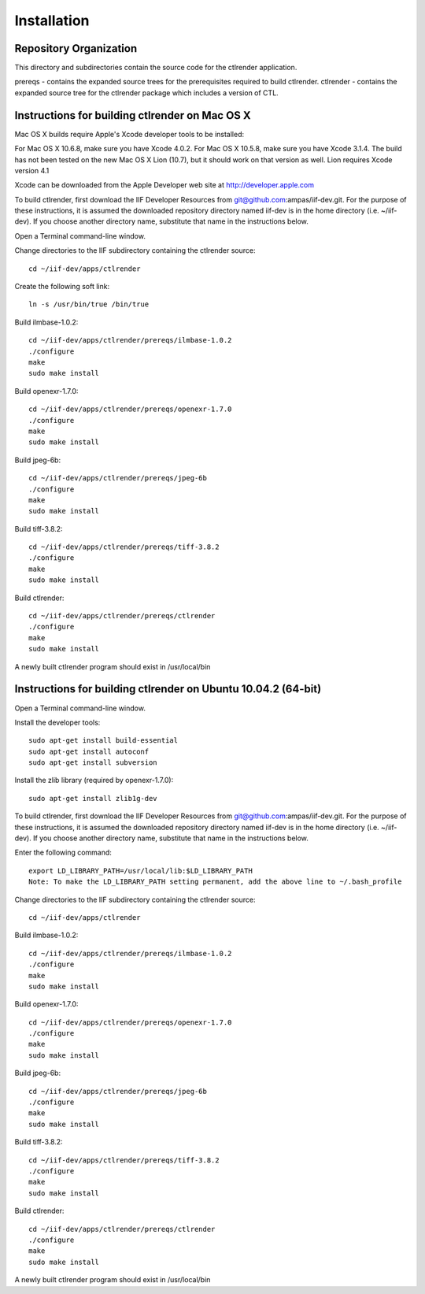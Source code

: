 Installation
============

Repository Organization
***********************

This directory and subdirectories contain the source code for the ctlrender application.

prereqs - contains the expanded source trees for the prerequisites required to build ctlrender.
ctlrender - contains the expanded source tree for the ctlrender package which includes a version of CTL.


Instructions for building ctlrender on Mac OS X
***********************************************

Mac OS X builds require Apple's Xcode developer tools to be installed:

For Mac OS X 10.6.8, make sure you have Xcode 4.0.2.
For Mac OS X 10.5.8, make sure you have Xcode 3.1.4.
The build has not been tested on the new Mac OS X Lion (10.7), but it should
work on that version as well. Lion requires Xcode version 4.1

Xcode can be downloaded from the Apple Developer web site at  http://developer.apple.com

To build ctlrender, first download the IIF Developer Resources from
git@github.com:ampas/iif-dev.git.  For the purpose of these instructions, it
is assumed the downloaded repository directory named iif-dev is in the home
directory (i.e. ~/iif-dev). If you choose another directory name, substitute
that name in the instructions below.

Open a Terminal command-line window.

Change directories to the IIF subdirectory containing the ctlrender source::

	cd ~/iif-dev/apps/ctlrender

Create the following soft link::

	ln -s /usr/bin/true /bin/true

Build ilmbase-1.0.2::

	cd ~/iif-dev/apps/ctlrender/prereqs/ilmbase-1.0.2
	./configure
	make
	sudo make install

Build openexr-1.7.0::

	cd ~/iif-dev/apps/ctlrender/prereqs/openexr-1.7.0
	./configure
	make
	sudo make install

Build jpeg-6b::

	cd ~/iif-dev/apps/ctlrender/prereqs/jpeg-6b
	./configure
	make
	sudo make install

Build tiff-3.8.2::

	cd ~/iif-dev/apps/ctlrender/prereqs/tiff-3.8.2
	./configure
	make
	sudo make install

Build ctlrender::

	cd ~/iif-dev/apps/ctlrender/prereqs/ctlrender
	./configure
	make
	sudo make install

A newly built ctlrender program should exist in /usr/local/bin

Instructions for building ctlrender on Ubuntu 10.04.2 (64-bit)
**************************************************************

Open a Terminal command-line window.

Install the developer tools::

	sudo apt-get install build-essential
	sudo apt-get install autoconf
	sudo apt-get install subversion

Install the zlib library (required by openexr-1.7.0)::

	sudo apt-get install zlib1g-dev

To build ctlrender, first download the IIF Developer Resources from
git@github.com:ampas/iif-dev.git.  For the purpose of these instructions, it
is assumed the downloaded repository directory named iif-dev is in the home
directory (i.e. ~/iif-dev). If you choose another directory name, substitute
that name in the instructions below.

Enter the following command::

	export LD_LIBRARY_PATH=/usr/local/lib:$LD_LIBRARY_PATH
	Note: To make the LD_LIBRARY_PATH setting permanent, add the above line to ~/.bash_profile

Change directories to the IIF subdirectory containing the ctlrender source::

	cd ~/iif-dev/apps/ctlrender

Build ilmbase-1.0.2::

	cd ~/iif-dev/apps/ctlrender/prereqs/ilmbase-1.0.2
	./configure
	make
	sudo make install

Build openexr-1.7.0::

	cd ~/iif-dev/apps/ctlrender/prereqs/openexr-1.7.0
	./configure
	make
	sudo make install

Build jpeg-6b::

	cd ~/iif-dev/apps/ctlrender/prereqs/jpeg-6b
	./configure
	make
	sudo make install

Build tiff-3.8.2::

	cd ~/iif-dev/apps/ctlrender/prereqs/tiff-3.8.2
	./configure
	make
	sudo make install

Build ctlrender::

	cd ~/iif-dev/apps/ctlrender/prereqs/ctlrender
	./configure
	make
	sudo make install

A newly built ctlrender program should exist in /usr/local/bin

